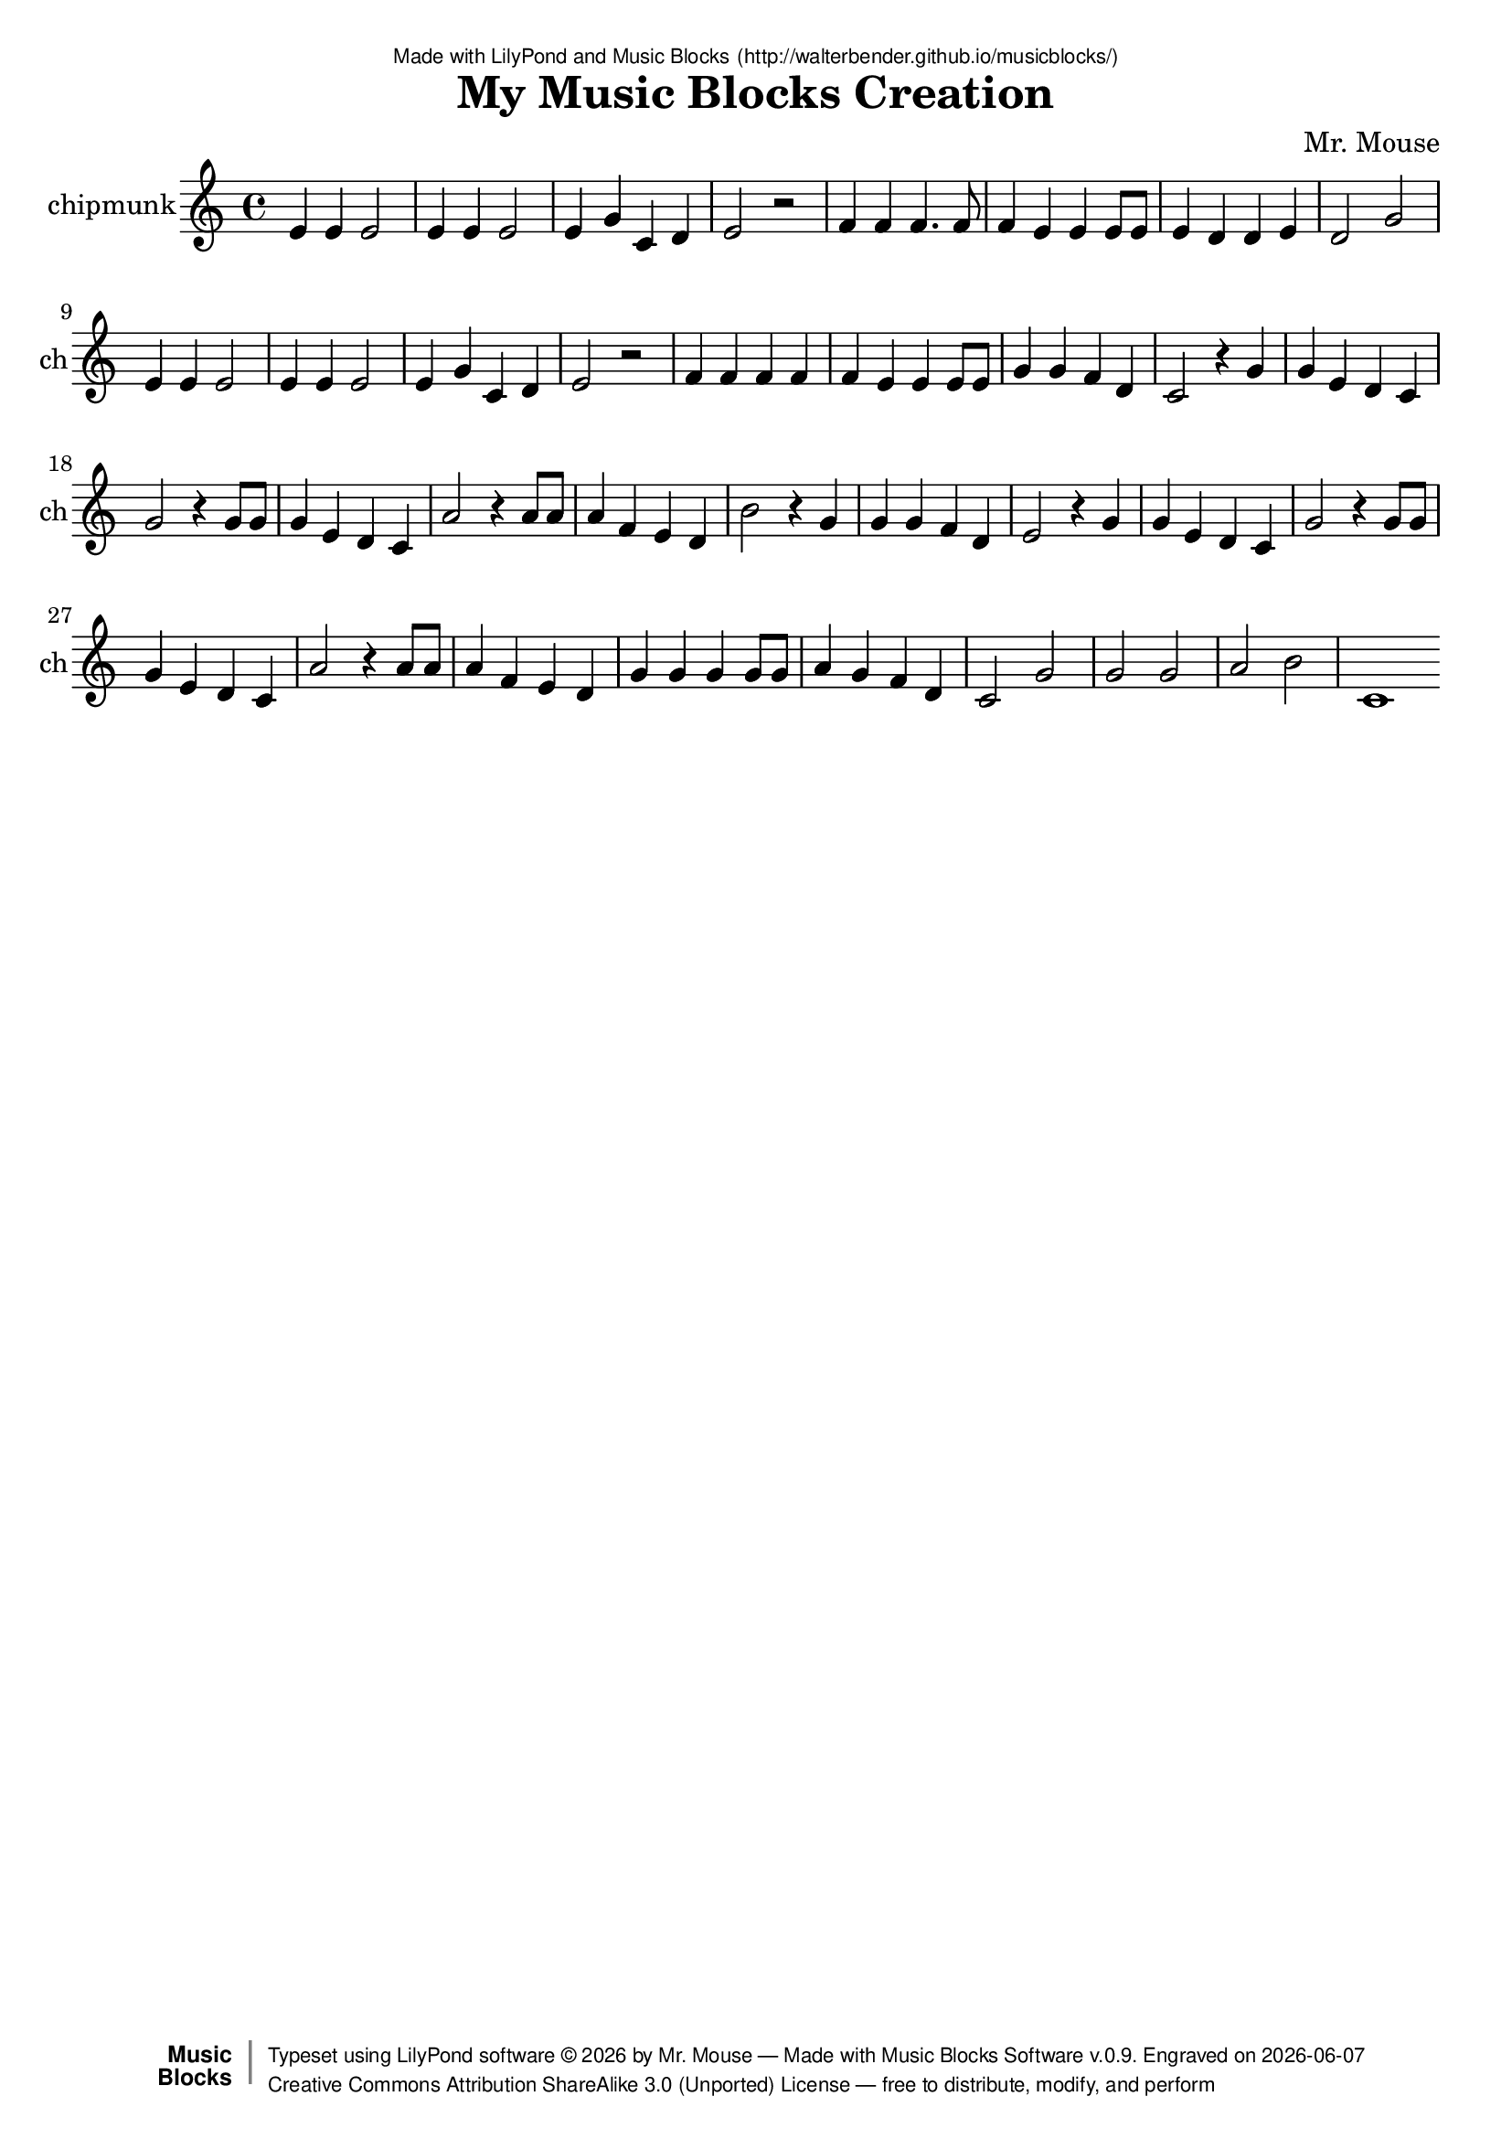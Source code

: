 \version "2.18.2"

% ****************************************************************
% 
% WHAT IS THIS? -- This is a LilyPond file generated from Music
% Blocks software (Read about it at www.musicblocks.net).
% 
% DOWNLOAD LILYPOND -- In order to create notation with this file,
% you will need to download and install LilyPond software onto your
% computer (http://lilypond.org/download.html). Frescobaldi
% software is also handy for editing LilyPond files
% (http://frescobaldi.org/download).
% 
% LILYPOND INSTRUCTIONS -- For instructions on how to further
% manipulate musical notation using LilyPond software, please
% read the Introduction (http://lilypond.org/text-input.html) and
% the Manual
% (http://lilypond.org/doc/v2.18/Documentation/learning/index.html).
% 
% GLOSSARY -- A glossary with helpful examples may be found here
% (http://www.lilypond.org/doc/v2.19/Documentation/music-glossary/).
% 
% MUTOPIA -- You may also benefit from studying scores from the
% Mutopia Project website, which has freely sharable music notation
% generated with LilyPond (http://www.mutopiaproject.org/).
% 
% TUNEFL -- You can explore your Lilypond output in a web browser at
% (https://www.tunefl.com/).
% 
% COMMENTS -- Some of the code below is commented out. You can
% enable it by deleting the % that precedes the text or, in the
% case of a commented section, deleting the %{ and %} that surrounds
% the section.
% 
% ****************************************************************

% Please add your own name, the title of your musical creation,
% and the intended copyright below.
% The copyright is great for sharing (and re-sharing)!
% Read more about it here (http://creativecommons.org/licenses/by-sa/4.0/).
% Of course, you can use any copyright you like -- you made it!
\header {
   dedication = \markup {
      \abs-fontsize #8 \sans "Made with LilyPond and Music Blocks" \with-url #"http://walterbender.github.io/musicblocks/" {
         \abs-fontsize #8 \sans "(http://walterbender.github.io/musicblocks/)"
      }
   }
   title = "My Music Blocks Creation"
%   subtitle = "Subtitle"
%   instrument = "Instrument"
   composer = "Mr. Mouse"
%   arranger = "Arranger"
   copyright = "Mr. Mouse (c) 2015 -- CC-BY-SA"
   tagline = "Made from Music Blocks v.0.9"
   footer = \markup {
      \with-url #"http://walterbender.github.io/musicblocks/" "Made with Music Blocks Software v.0.9." Engraved on \simple #(strftime "%Y-%m-%d" (localtime (current-time)))
   }
   currentYear = \markup {
      \simple #(strftime "%Y" (localtime (current-time)))
   }
   copyTag =  " free to distribute, modify, and perform"
   copyType = \markup {
      \with-url #"http://creativecommons.org/licenses/by-sa/3.0/" "Creative Commons Attribution ShareAlike 3.0 (Unported) License "
   }
   copyright = \markup {
      \override #'(baseline-skip . 0 ) \right-column {
         \sans \bold \with-url #"http://musicblocks.net" {
            \abs-fontsize #9  "Music " \concat {
               \abs-fontsize #12 \with-color #white \char ##x01C0 \abs-fontsize #9 "Blocks "
            }
         }
      }
      \override #'(baseline-skip . 0 ) \center-column {
         \abs-fontsize #11.9 \with-color #grey \bold {
            \char ##x01C0 \char ##x01C0
         }
      }
      \override #'(baseline-skip . 0 ) \column {
         \abs-fontsize #8 \sans \concat {
            " Typeset using " \with-url #"http://www.lilypond.org" "LilyPond software " \char ##x00A9 " " \currentYear " by " \composer " " \char ##x2014 " " \footer
         }
         \concat {
            \concat {
               \abs-fontsize #8 \sans {
                  " " \copyType \char ##x2014 \copyTag
               }
            }
            \abs-fontsize #13 \with-color #white \char ##x01C0
         }
      }
   }
   tagline = ##f
}

% To change the meter make adjustments in the following section.
% You must also delete the % before \meter everywhere it appears below.
meter = {
   \time 3/4
   \key c \minor
   \numericTimeSignature
   \partial 4 
   \tempo "Andante" 4=90
}

% You can change the MIDI instruments below to anything on logo list:
% (http://lilypond.org/doc/v2.18/documentation/notation/midi-instruments)

chipmunk = {
% \meter
e'4 e'4 e'2 e'4 e'4 e'2 e'4 g'4 
c'4 d'4 e'2 r2 
f'4 f'4 f'4. f'8 f'4 e'4 e'4 e'8 
e'8 e'4 d'4 d'4 e'4 d'2 g'2 
e'4 e'4 e'2 e'4 e'4 e'2 e'4 g'4 
c'4 d'4 e'2 r2 
f'4 f'4 f'4 f'4 f'4 e'4 e'4 e'8 
e'8 g'4 g'4 f'4 d'4 c'2 r4 g'4 

g'4 e'4 d'4 c'4 g'2 r4 g'8 g'8 
g'4 e'4 d'4 c'4 a'2 r4 a'8 a'8 
a'4 f'4 e'4 d'4 b'2 r4 g'4 g'4 
g'4 f'4 d'4 e'2 r4 g'4 

g'4 e'4 d'4 c'4 g'2 r4 g'8 g'8 
g'4 e'4 d'4 c'4 a'2 r4 a'8 a'8 
a'4 f'4 e'4 d'4 g'4 g'4 g'4 g'8 
g'8 a'4 g'4 f'4 d'4 c'2 g'2 
g'2 g'2 a'2 b'2 c'1  \bar "%7C."
}

chipmunkVoice = \new Staff \with {
   \clef "treble"
   instrumentName = "chipmunk"
   shortInstrumentName = "ch"
   midiInstrument = "acoustic grand"

   \remove "Note_heads_engraver"
   \consists "Completion_heads_engraver"
   \remove "Rest_engraver"
   \consists "Completion_rest_engraver"
} { \clef "treble" \chipmunk }


\score {
   <<
      \chipmunkVoice


% GUITAR TAB SECTION
% Delete the %{ and %} below to include guitar tablature output.
%{
      \new TabStaff = "guitar tab" 
      <<
         \clef moderntab
         \context TabVoice = "chipmunk" \chipmunk
      >>
%}

   >>
   \layout {}

% MIDI SECTION
% Delete the %{ and %} below to include MIDI output.
%{
\midi {
   \tempo 4=90
}
%}

}

% MUSIC BLOCKS CODE
% Below is the code for the Music Blocks project that generated logo Lilypond file.
%{

[[0,["action",{"collapsed":true}],111,77,[null,1,22,null]],
[1,["text",{"value":"m1"}],205.5,86,[0]],
[2,["newnote",{}],151.5,180.5,[11,3,6,10]],
[3,["divide",{}],249,180.5,[2,4,5]],
[4,["number",{"value":1}],334.5,180.5,[3]],
[5,["number",{"value":4}],334.5,212,[3]],
[6,["vspace",{}],165,212,[2,7]],
[7,["pitch",{}],165,243.5,[6,8,9,null]],
[8,["solfege",{"value":"mi"}],238.5,243.5,[7]],
[9,["number",{"value":4}],238.5,275,[7]],
[10,["hidden",{}],151.5,338,[2,null]],
[11,["repeat",{}],138,149,[22,12,2,13]],
[12,["number",{"value":2}],210,149,[11]],
[13,["newnote",{}],138,369.5,[11,14,17,21]],
[14,["divide",{}],235.5,369.5,[13,15,16]],
[15,["number",{"value":1}],321,369.5,[14]],
[16,["number",{"value":2}],321,401,[14]],
[17,["vspace",{}],151.5,401,[13,18]],
[18,["pitch",{}],151.5,432.5,[17,19,20,null]],
[19,["solfege",{"value":"mi"}],225,432.5,[18]],
[20,["number",{"value":4}],225,464,[18]],
[21,["hidden",{}],138,527,[13,null]],
[22,["repeat",{}],124.5,117.5,[0,23,11,24]],
[23,["number",{"value":2}],196.5,117.5,[22]],
[24,["newnote",{}],124.5,558.5,[22,25,28,32]],
[25,["divide",{}],222,558.5,[24,26,27]],
[26,["number",{"value":1}],307.5,558.5,[25]],
[27,["number",{"value":4}],307.5,590,[25]],
[28,["vspace",{}],138,590,[24,29]],
[29,["pitch",{}],138,621.5,[28,30,31,null]],
[30,["solfege",{"value":"mi"}],211.5,621.5,[29]],
[31,["number",{"value":4}],211.5,653,[29]],
[32,["hidden",{}],124.5,716,[24,33]],
[33,["newnote",{}],124.5,716,[32,34,37,41]],
[34,["divide",{}],222,716,[33,35,36]],
[35,["number",{"value":1}],307.5,716,[34]],
[36,["number",{"value":4}],307.5,747.5,[34]],
[37,["vspace",{}],138,747.5,[33,38]],
[38,["pitch",{}],138,779,[37,39,40,null]],
[39,["solfege",{"value":"sol"}],211.5,779,[38]],
[40,["number",{"value":4}],211.5,810.5,[38]],
[41,["hidden",{}],124.5,873.5,[33,42]],
[42,["newnote",{}],124.5,873.5,[41,43,46,50]],
[43,["divide",{}],222,873.5,[42,44,45]],
[44,["number",{"value":1}],307.5,873.5,[43]],
[45,["number",{"value":4}],307.5,905,[43]],
[46,["vspace",{}],138,905,[42,47]],
[47,["pitch",{}],138,936.5,[46,48,49,null]],
[48,["solfege",{"value":"do"}],211.5,936.5,[47]],
[49,["number",{"value":4}],211.5,968,[47]],
[50,["hidden",{}],124.5,1031,[42,51]],
[51,["newnote",{}],124.5,1031,[50,52,55,59]],
[52,["divide",{}],222,1031,[51,53,54]],
[53,["number",{"value":1}],307.5,1031,[52]],
[54,["number",{"value":4}],307.5,1062.5,[52]],
[55,["vspace",{}],138,1062.5,[51,56]],
[56,["pitch",{}],138,1094,[55,57,58,null]],
[57,["solfege",{"value":"re"}],211.5,1094,[56]],
[58,["number",{"value":4}],211.5,1125.5,[56]],
[59,["hidden",{}],124.5,1188.5,[51,60]],
[60,["newnote",{}],124.5,1188.5,[59,61,64,68]],
[61,["divide",{}],222,1188.5,[60,62,63]],
[62,["number",{"value":1}],307.5,1188.5,[61]],
[63,["number",{"value":2}],307.5,1220,[61]],
[64,["vspace",{}],138,1220,[60,65]],
[65,["pitch",{}],138,1251.5,[64,66,67,null]],
[66,["solfege",{"value":"mi"}],211.5,1251.5,[65]],
[67,["number",{"value":4}],211.5,1283,[65]],
[68,["hidden",{}],124.5,1346,[60,69]],
[69,["newnote",{}],124.5,1346,[68,70,73,75]],
[70,["divide",{}],222,1346,[69,71,72]],
[71,["number",{"value":1}],307.5,1346,[70]],
[72,["number",{"value":2}],307.5,1377.5,[70]],
[73,["vspace",{}],138,1377.5,[69,74]],
[74,["rest2",{}],138,1409,[73,null]],
[75,["hidden",{}],124.5,1472,[69,null]],
[76,["newnote",{}],138,214,[85,77,80,84]],
[77,["divide",{}],235.5,214,[76,78,79]],
[78,["number",{"value":1}],321,214,[77]],
[79,["number",{"value":4}],321,245.5,[77]],
[80,["vspace",{}],151.5,245.5,[76,81]],
[81,["pitch",{}],151.5,277,[80,82,83,null]],
[82,["solfege",{"value":"fa"}],225,277,[81]],
[83,["number",{"value":4}],225,308.5,[81]],
[84,["hidden",{}],138,371.5,[76,null]],
[85,["repeat",{}],124.5,182.5,[183,86,76,87]],
[86,["number",{"value":2}],196.5,182.5,[85]],
[87,["newnote",{}],124.5,403,[85,88,91,95]],
[88,["divide",{}],222,403,[87,89,90]],
[89,["number",{"value":3}],307.5,403,[88]],
[90,["number",{"value":8}],307.5,434.5,[88]],
[91,["vspace",{}],138,434.5,[87,92]],
[92,["pitch",{}],138,466,[91,93,94,null]],
[93,["solfege",{"value":"fa"}],211.5,466,[92]],
[94,["number",{"value":4}],211.5,497.5,[92]],
[95,["hidden",{}],124.5,560.5,[87,96]],
[96,["newnote",{}],124.5,560.5,[95,97,100,104]],
[97,["divide",{}],222,560.5,[96,98,99]],
[98,["number",{"value":1}],307.5,560.5,[97]],
[99,["number",{"value":8}],307.5,592,[97]],
[100,["vspace",{}],138,592,[96,101]],
[101,["pitch",{}],138,623.5,[100,102,103,null]],
[102,["solfege",{"value":"fa"}],211.5,623.5,[101]],
[103,["number",{"value":4}],211.5,655,[101]],
[104,["hidden",{}],124.5,718,[96,105]],
[105,["newnote",{}],124.5,718,[104,106,109,113]],
[106,["divide",{}],222,718,[105,107,108]],
[107,["number",{"value":1}],307.5,718,[106]],
[108,["number",{"value":4}],307.5,749.5,[106]],
[109,["vspace",{}],138,749.5,[105,110]],
[110,["pitch",{}],138,781,[109,111,112,null]],
[111,["solfege",{"value":"fa"}],211.5,781,[110]],
[112,["number",{"value":4}],211.5,812.5,[110]],
[113,["hidden",{}],124.5,875.5,[105,123]],
[114,["newnote",{}],138,907,[123,115,118,122]],
[115,["divide",{}],235.5,907,[114,116,117]],
[116,["number",{"value":1}],321,907,[115]],
[117,["number",{"value":4}],321,938.5,[115]],
[118,["vspace",{}],151.5,938.5,[114,119]],
[119,["pitch",{}],151.5,970,[118,120,121,null]],
[120,["solfege",{"value":"mi"}],225,970,[119]],
[121,["number",{"value":4}],225,1001.5,[119]],
[122,["hidden",{}],138,1064.5,[114,null]],
[123,["repeat",{}],124.5,875.5,[113,124,114,125]],
[124,["number",{"value":2}],196.5,875.5,[123]],
[125,["repeat",{}],124.5,1096,[123,126,127,136]],
[126,["number",{"value":2}],196.5,1096,[125]],
[127,["newnote",{}],138,1127.5,[125,128,131,135]],
[128,["divide",{}],235.5,1127.5,[127,129,130]],
[129,["number",{"value":1}],321,1127.5,[128]],
[130,["number",{"value":8}],321,1159,[128]],
[131,["vspace",{}],151.5,1159,[127,132]],
[132,["pitch",{}],151.5,1190.5,[131,133,134,null]],
[133,["solfege",{"value":"mi"}],225,1190.5,[132]],
[134,["number",{"value":4}],225,1222,[132]],
[135,["hidden",{}],138,1285,[127,null]],
[136,["newnote",{}],124.5,1316.5,[125,137,140,144]],
[137,["divide",{}],222,1316.5,[136,138,139]],
[138,["number",{"value":1}],307.5,1316.5,[137]],
[139,["number",{"value":4}],307.5,1348,[137]],
[140,["vspace",{}],138,1348,[136,141]],
[141,["pitch",{}],138,1379.5,[140,142,143,null]],
[142,["solfege",{"value":"mi"}],211.5,1379.5,[141]],
[143,["number",{"value":4}],211.5,1411,[141]],
[144,["hidden",{}],124.5,1474,[136,163]],
[145,["newnote",{}],138,1505.5,[163,146,149,153]],
[146,["divide",{}],235.5,1505.5,[145,147,148]],
[147,["number",{"value":1}],321,1505.5,[146]],
[148,["number",{"value":4}],321,1537,[146]],
[149,["vspace",{}],151.5,1537,[145,150]],
[150,["pitch",{}],151.5,1568.5,[149,151,152,null]],
[151,["solfege",{"value":"re"}],225,1568.5,[150]],
[152,["number",{"value":4}],225,1600,[150]],
[153,["hidden",{}],138,1663,[145,null]],
[154,["newnote",{}],124.5,1694.5,[163,155,158,162]],
[155,["divide",{}],222,1694.5,[154,156,157]],
[156,["number",{"value":1}],307.5,1694.5,[155]],
[157,["number",{"value":4}],307.5,1726,[155]],
[158,["vspace",{}],138,1726,[154,159]],
[159,["pitch",{}],138,1757.5,[158,160,161,null]],
[160,["solfege",{"value":"mi"}],211.5,1757.5,[159]],
[161,["number",{"value":4}],211.5,1789,[159]],
[162,["hidden",{}],124.5,1852,[154,165]],
[163,["repeat",{}],124.5,1474,[144,164,145,154]],
[164,["number",{"value":2}],196.5,1474,[163]],
[165,["newnote",{}],124.5,1852,[162,166,169,173]],
[166,["divide",{}],222,1852,[165,167,168]],
[167,["number",{"value":1}],307.5,1852,[166]],
[168,["number",{"value":2}],307.5,1883.5,[166]],
[169,["vspace",{}],138,1883.5,[165,170]],
[170,["pitch",{}],138,1915,[169,171,172,null]],
[171,["solfege",{"value":"re"}],211.5,1915,[170]],
[172,["number",{"value":4}],211.5,1946.5,[170]],
[173,["hidden",{}],124.5,2009.5,[165,174]],
[174,["newnote",{}],124.5,2009.5,[173,175,178,182]],
[175,["divide",{}],222,2009.5,[174,176,177]],
[176,["number",{"value":1}],307.5,2009.5,[175]],
[177,["number",{"value":2}],307.5,2041,[175]],
[178,["vspace",{}],138,2041,[174,179]],
[179,["pitch",{}],138,2072.5,[178,180,181,null]],
[180,["solfege",{"value":"sol"}],211.5,2072.5,[179]],
[181,["number",{"value":4}],211.5,2104,[179]],
[182,["hidden",{}],124.5,2167,[174,null]],
[183,["action",{"collapsed":true}],111,142,[null,184,85,null]],
[184,["text",{"value":"m2"}],205.5,151,[183]],
[185,["start",{"collapsed":false,"xcor":0,"ycor":0,"heading":0,"color":30,"shade":50,"pensize":5,"grey":100}],931,79,[null,186,null]],
[186,["nameddo",{"value":"m1"}],944.5,119.5,[185,187]],
[187,["nameddo",{"value":"m2"}],944.5,151,[186,188]],
[188,["nameddo",{"value":"m1"}],944.5,182.5,[187,287]],
[189,["action",{"collapsed":true}],113,209,[null,190,191,null]],
[190,["text",{"value":"m4"}],207.5,218,[189]],
[191,["repeat",{}],126.5,249.5,[189,192,193,202]],
[192,["number",{"value":4}],198.5,249.5,[191]],
[193,["newnote",{}],140,281,[191,194,197,201]],
[194,["divide",{}],237.5,281,[193,195,196]],
[195,["number",{"value":1}],323,281,[194]],
[196,["number",{"value":4}],323,312.5,[194]],
[197,["vspace",{}],153.5,312.5,[193,198]],
[198,["pitch",{}],153.5,344,[197,199,200,null]],
[199,["solfege",{"value":"fa"}],227,344,[198]],
[200,["number",{"value":4}],227,375.5,[198]],
[201,["hidden",{}],140,438.5,[193,null]],
[202,["newnote",{}],126.5,470,[191,203,206,210]],
[203,["divide",{}],224,470,[202,204,205]],
[204,["number",{"value":1}],309.5,470,[203]],
[205,["number",{"value":4}],309.5,501.5,[203]],
[206,["vspace",{}],140,501.5,[202,207]],
[207,["pitch",{}],140,533,[206,208,209,null]],
[208,["solfege",{"value":"fa"}],213.5,533,[207]],
[209,["number",{"value":4}],213.5,564.5,[207]],
[210,["hidden",{}],126.5,627.5,[202,211]],
[211,["repeat",{}],126.5,627.5,[210,212,213,222]],
[212,["number",{"value":2}],198.5,627.5,[211]],
[213,["newnote",{}],140,659,[211,214,217,221]],
[214,["divide",{}],237.5,659,[213,215,216]],
[215,["number",{"value":1}],323,659,[214]],
[216,["number",{"value":4}],323,690.5,[214]],
[217,["vspace",{}],153.5,690.5,[213,218]],
[218,["pitch",{}],153.5,722,[217,219,220,null]],
[219,["solfege",{"value":"mi"}],227,722,[218]],
[220,["number",{"value":4}],227,753.5,[218]],
[221,["hidden",{}],140,816.5,[213,null]],
[222,["repeat",{}],126.5,848,[211,223,224,233]],
[223,["number",{"value":2}],198.5,848,[222]],
[224,["newnote",{}],140,879.5,[222,225,228,232]],
[225,["divide",{}],237.5,879.5,[224,226,227]],
[226,["number",{"value":1}],323,879.5,[225]],
[227,["number",{"value":8}],323,911,[225]],
[228,["vspace",{}],153.5,911,[224,229]],
[229,["pitch",{}],153.5,942.5,[228,230,231,null]],
[230,["solfege",{"value":"mi"}],227,942.5,[229]],
[231,["number",{"value":4}],227,974,[229]],
[232,["hidden",{}],140,1037,[224,null]],
[233,["repeat",{}],126.5,1068.5,[222,234,235,244]],
[234,["number",{"value":2}],198.5,1068.5,[233]],
[235,["newnote",{}],140,1100,[233,236,239,243]],
[236,["divide",{}],237.5,1100,[235,237,238]],
[237,["number",{"value":1}],323,1100,[236]],
[238,["number",{"value":4}],323,1131.5,[236]],
[239,["vspace",{}],153.5,1131.5,[235,240]],
[240,["pitch",{}],153.5,1163,[239,241,242,null]],
[241,["solfege",{"value":"sol"}],227,1163,[240]],
[242,["number",{"value":4}],227,1194.5,[240]],
[243,["hidden",{}],140,1257.5,[235,null]],
[244,["newnote",{}],126.5,1289,[233,245,248,252]],
[245,["divide",{}],224,1289,[244,246,247]],
[246,["number",{"value":1}],309.5,1289,[245]],
[247,["number",{"value":4}],309.5,1320.5,[245]],
[248,["vspace",{}],140,1320.5,[244,249]],
[249,["pitch",{}],140,1352,[248,250,251,null]],
[250,["solfege",{"value":"fa"}],213.5,1352,[249]],
[251,["number",{"value":4}],213.5,1383.5,[249]],
[252,["hidden",{}],126.5,1446.5,[244,253]],
[253,["newnote",{}],126.5,1446.5,[252,254,257,261]],
[254,["divide",{}],224,1446.5,[253,255,256]],
[255,["number",{"value":1}],309.5,1446.5,[254]],
[256,["number",{"value":4}],309.5,1478,[254]],
[257,["vspace",{}],140,1478,[253,258]],
[258,["pitch",{}],140,1509.5,[257,259,260,null]],
[259,["solfege",{"value":"re"}],213.5,1509.5,[258]],
[260,["number",{"value":4}],213.5,1541,[258]],
[261,["hidden",{}],126.5,1604,[253,262]],
[262,["newnote",{}],126.5,1604,[261,263,266,270]],
[263,["divide",{}],224,1604,[262,264,265]],
[264,["number",{"value":1}],309.5,1604,[263]],
[265,["number",{"value":2}],309.5,1635.5,[263]],
[266,["vspace",{}],140,1635.5,[262,267]],
[267,["pitch",{}],140,1667,[266,268,269,null]],
[268,["solfege",{"value":"do"}],213.5,1667,[267]],
[269,["number",{"value":4}],213.5,1698.5,[267]],
[270,["hidden",{}],126.5,1761.5,[262,271]],
[271,["newnote",{}],126.5,1761.5,[270,272,275,277]],
[272,["divide",{}],224,1761.5,[271,273,274]],
[273,["number",{"value":1}],309.5,1761.5,[272]],
[274,["number",{"value":4}],309.5,1793,[272]],
[275,["vspace",{}],140,1793,[271,276]],
[276,["rest2",{}],140,1824.5,[275,null]],
[277,["hidden",{}],126.5,1887.5,[271,278]],
[278,["newnote",{}],126.5,1887.5,[277,279,282,286]],
[279,["divide",{}],224,1887.5,[278,280,281]],
[280,["number",{"value":1}],309.5,1887.5,[279]],
[281,["number",{"value":4}],309.5,1919,[279]],
[282,["vspace",{}],140,1919,[278,283]],
[283,["pitch",{}],140,1950.5,[282,284,285,null]],
[284,["solfege",{"value":"sol"}],213.5,1950.5,[283]],
[285,["number",{"value":4}],213.5,1982,[283]],
[286,["hidden",{}],126.5,2045,[278,null]],
[287,["nameddo",{"value":"m4"}],944.5,214,[188,384]],
[288,["action",{"collapsed":true}],112,340,[null,289,328,null]],
[289,["text",{"value":"m5"}],206.5,349,[288]],
[290,["newnote",{}],125.5,312.5,[326,291,294,298]],
[291,["divide",{}],223,312.5,[290,292,293]],
[292,["number",{"value":1}],308.5,312.5,[291]],
[293,["number",{"value":4}],308.5,344,[291]],
[294,["vspace",{}],139,344,[290,295]],
[295,["pitch",{}],139,375.5,[294,296,297,null]],
[296,["solfege",{"value":"sol"}],212.5,375.5,[295]],
[297,["number",{"value":4}],212.5,407,[295]],
[298,["hidden",{}],125.5,470,[290,299]],
[299,["newnote",{}],125.5,470,[298,300,303,307]],
[300,["divide",{}],223,470,[299,301,302]],
[301,["number",{"value":1}],308.5,470,[300]],
[302,["number",{"value":4}],308.5,501.5,[300]],
[303,["vspace",{}],139,501.5,[299,304]],
[304,["pitch",{}],139,533,[303,305,306,null]],
[305,["solfege",{"value":"mi"}],212.5,533,[304]],
[306,["number",{"value":4}],212.5,564.5,[304]],
[307,["hidden",{}],125.5,627.5,[299,308]],
[308,["newnote",{}],125.5,627.5,[307,309,312,316]],
[309,["divide",{}],223,627.5,[308,310,311]],
[310,["number",{"value":1}],308.5,627.5,[309]],
[311,["number",{"value":4}],308.5,659,[309]],
[312,["vspace",{}],139,659,[308,313]],
[313,["pitch",{}],139,690.5,[312,314,315,null]],
[314,["solfege",{"value":"re"}],212.5,690.5,[313]],
[315,["number",{"value":4}],212.5,722,[313]],
[316,["hidden",{}],125.5,785,[308,317]],
[317,["newnote",{}],125.5,785,[316,318,321,325]],
[318,["divide",{}],223,785,[317,319,320]],
[319,["number",{"value":1}],308.5,785,[318]],
[320,["number",{"value":4}],308.5,816.5,[318]],
[321,["vspace",{}],139,816.5,[317,322]],
[322,["pitch",{}],139,848,[321,323,324,null]],
[323,["solfege",{"value":"do"}],212.5,848,[322]],
[324,["number",{"value":4}],212.5,879.5,[322]],
[325,["hidden",{}],125.5,942.5,[317,null]],
[326,["action",{"collapsed":true}],112,272,[null,327,290,null]],
[327,["text",{"value":"action"}],206.5,281,[326]],
[328,["nameddo",{"value":"action"}],125.5,380.5,[288,329]],
[329,["newnote",{}],125.5,412,[328,330,333,337]],
[330,["divide",{}],223,412,[329,331,332]],
[331,["number",{"value":1}],308.5,412,[330]],
[332,["number",{"value":2}],308.5,443.5,[330]],
[333,["vspace",{}],139,443.5,[329,334]],
[334,["pitch",{}],139,475,[333,335,336,null]],
[335,["solfege",{"value":"sol"}],212.5,475,[334]],
[336,["number",{"value":4}],212.5,506.5,[334]],
[337,["hidden",{}],125.5,569.5,[329,338]],
[338,["newnote",{}],125.5,569.5,[337,339,342,344]],
[339,["divide",{}],223,569.5,[338,340,341]],
[340,["number",{"value":1}],308.5,569.5,[339]],
[341,["number",{"value":4}],308.5,601,[339]],
[342,["vspace",{}],139,601,[338,343]],
[343,["rest2",{}],139,632.5,[342,null]],
[344,["hidden",{}],125.5,695.5,[338,345]],
[345,["repeat",{}],125.5,695.5,[344,346,347,356]],
[346,["number",{"value":2}],197.5,695.5,[345]],
[347,["newnote",{}],139,727,[345,348,351,355]],
[348,["divide",{}],236.5,727,[347,349,350]],
[349,["number",{"value":1}],322,727,[348]],
[350,["number",{"value":8}],322,758.5,[348]],
[351,["vspace",{}],152.5,758.5,[347,352]],
[352,["pitch",{}],152.5,790,[351,353,354,null]],
[353,["solfege",{"value":"sol"}],226,790,[352]],
[354,["number",{"value":4}],226,821.5,[352]],
[355,["hidden",{}],139,884.5,[347,null]],
[356,["nameddo",{"value":"action"}],125.5,916,[345,357]],
[357,["newnote",{}],125.5,947.5,[356,358,361,365]],
[358,["divide",{}],223,947.5,[357,359,360]],
[359,["number",{"value":1}],308.5,947.5,[358]],
[360,["number",{"value":2}],308.5,979,[358]],
[361,["vspace",{}],139,979,[357,362]],
[362,["pitch",{}],139,1010.5,[361,363,364,null]],
[363,["solfege",{"value":"la"}],212.5,1010.5,[362]],
[364,["number",{"value":4}],212.5,1042,[362]],
[365,["hidden",{}],125.5,1105,[357,366]],
[366,["newnote",{}],125.5,1105,[365,367,370,372]],
[367,["divide",{}],223,1105,[366,368,369]],
[368,["number",{"value":1}],308.5,1105,[367]],
[369,["number",{"value":4}],308.5,1136.5,[367]],
[370,["vspace",{}],139,1136.5,[366,371]],
[371,["rest2",{}],139,1168,[370,null]],
[372,["hidden",{}],125.5,1231,[366,382]],
[373,["newnote",{}],139,1262.5,[382,374,377,381]],
[374,["divide",{}],236.5,1262.5,[373,375,376]],
[375,["number",{"value":1}],322,1262.5,[374]],
[376,["number",{"value":8}],322,1294,[374]],
[377,["vspace",{}],152.5,1294,[373,378]],
[378,["pitch",{}],152.5,1325.5,[377,379,380,null]],
[379,["solfege",{"value":"la"}],226,1325.5,[378]],
[380,["number",{"value":4}],226,1357,[378]],
[381,["hidden",{}],139,1420,[373,null]],
[382,["repeat",{}],125.5,1231,[372,383,373,null]],
[383,["number",{"value":2}],197.5,1231,[382]],
[384,["nameddo",{"value":"m5"}],944.5,245.5,[287,502]],
[385,["newnote",{}],124.5,444.5,[500,386,389,393]],
[386,["divide",{}],222,444.5,[385,387,388]],
[387,["number",{"value":1}],307.5,444.5,[386]],
[388,["number",{"value":4}],307.5,476,[386]],
[389,["vspace",{}],138,476,[385,390]],
[390,["pitch",{}],138,507.5,[389,391,392,null]],
[391,["solfege",{"value":"la"}],211.5,507.5,[390]],
[392,["number",{"value":4}],211.5,539,[390]],
[393,["hidden",{}],124.5,602,[385,394]],
[394,["newnote",{}],124.5,602,[393,395,398,402]],
[395,["divide",{}],222,602,[394,396,397]],
[396,["number",{"value":1}],307.5,602,[395]],
[397,["number",{"value":4}],307.5,633.5,[395]],
[398,["vspace",{}],138,633.5,[394,399]],
[399,["pitch",{}],138,665,[398,400,401,null]],
[400,["solfege",{"value":"fa"}],211.5,665,[399]],
[401,["number",{"value":4}],211.5,696.5,[399]],
[402,["hidden",{}],124.5,759.5,[394,403]],
[403,["newnote",{}],124.5,759.5,[402,404,407,411]],
[404,["divide",{}],222,759.5,[403,405,406]],
[405,["number",{"value":1}],307.5,759.5,[404]],
[406,["number",{"value":4}],307.5,791,[404]],
[407,["vspace",{}],138,791,[403,408]],
[408,["pitch",{}],138,822.5,[407,409,410,null]],
[409,["solfege",{"value":"mi"}],211.5,822.5,[408]],
[410,["number",{"value":4}],211.5,854,[408]],
[411,["hidden",{}],124.5,917,[403,412]],
[412,["newnote",{}],124.5,917,[411,413,416,420]],
[413,["divide",{}],222,917,[412,414,415]],
[414,["number",{"value":1}],307.5,917,[413]],
[415,["number",{"value":4}],307.5,948.5,[413]],
[416,["vspace",{}],138,948.5,[412,417]],
[417,["pitch",{}],138,980,[416,418,419,null]],
[418,["solfege",{"value":"re"}],211.5,980,[417]],
[419,["number",{"value":4}],211.5,1011.5,[417]],
[420,["hidden",{}],124.5,1074.5,[412,421]],
[421,["newnote",{}],124.5,1074.5,[420,422,425,429]],
[422,["divide",{}],222,1074.5,[421,423,424]],
[423,["number",{"value":1}],307.5,1074.5,[422]],
[424,["number",{"value":2}],307.5,1106,[422]],
[425,["vspace",{}],138,1106,[421,426]],
[426,["pitch",{}],138,1137.5,[425,427,428,null]],
[427,["solfege",{"value":"ti"}],211.5,1137.5,[426]],
[428,["number",{"value":4}],211.5,1169,[426]],
[429,["hidden",{}],124.5,1232,[421,430]],
[430,["newnote",{}],124.5,1232,[429,431,434,436]],
[431,["divide",{}],222,1232,[430,432,433]],
[432,["number",{"value":1}],307.5,1232,[431]],
[433,["number",{"value":4}],307.5,1263.5,[431]],
[434,["vspace",{}],138,1263.5,[430,435]],
[435,["rest2",{}],138,1295,[434,null]],
[436,["hidden",{}],124.5,1358,[430,437]],
[437,["newnote",{}],124.5,1358,[436,438,441,445]],
[438,["divide",{}],222,1358,[437,439,440]],
[439,["number",{"value":1}],307.5,1358,[438]],
[440,["number",{"value":4}],307.5,1389.5,[438]],
[441,["vspace",{}],138,1389.5,[437,442]],
[442,["pitch",{}],138,1421,[441,443,444,null]],
[443,["solfege",{"value":"sol"}],211.5,1421,[442]],
[444,["number",{"value":4}],211.5,1452.5,[442]],
[445,["hidden",{}],124.5,1515.5,[437,446]],
[446,["repeat",{}],124.5,1515.5,[445,447,448,457]],
[447,["number",{"value":2}],196.5,1515.5,[446]],
[448,["newnote",{}],138,1547,[446,449,452,456]],
[449,["divide",{}],235.5,1547,[448,450,451]],
[450,["number",{"value":1}],321,1547,[449]],
[451,["number",{"value":4}],321,1578.5,[449]],
[452,["vspace",{}],151.5,1578.5,[448,453]],
[453,["pitch",{}],151.5,1610,[452,454,455,null]],
[454,["solfege",{"value":"sol"}],225,1610,[453]],
[455,["number",{"value":4}],225,1641.5,[453]],
[456,["hidden",{}],138,1704.5,[448,null]],
[457,["newnote",{}],124.5,1736,[446,458,461,465]],
[458,["divide",{}],222,1736,[457,459,460]],
[459,["number",{"value":1}],307.5,1736,[458]],
[460,["number",{"value":4}],307.5,1767.5,[458]],
[461,["vspace",{}],138,1767.5,[457,462]],
[462,["pitch",{}],138,1799,[461,463,464,null]],
[463,["solfege",{"value":"fa"}],211.5,1799,[462]],
[464,["number",{"value":4}],211.5,1830.5,[462]],
[465,["hidden",{}],124.5,1893.5,[457,466]],
[466,["newnote",{}],124.5,1893.5,[465,467,470,474]],
[467,["divide",{}],222,1893.5,[466,468,469]],
[468,["number",{"value":1}],307.5,1893.5,[467]],
[469,["number",{"value":4}],307.5,1925,[467]],
[470,["vspace",{}],138,1925,[466,471]],
[471,["pitch",{}],138,1956.5,[470,472,473,null]],
[472,["solfege",{"value":"re"}],211.5,1956.5,[471]],
[473,["number",{"value":4}],211.5,1988,[471]],
[474,["hidden",{}],124.5,2051,[466,475]],
[475,["newnote",{}],124.5,2051,[474,476,479,483]],
[476,["divide",{}],222,2051,[475,477,478]],
[477,["number",{"value":1}],307.5,2051,[476]],
[478,["number",{"value":2}],307.5,2082.5,[476]],
[479,["vspace",{}],138,2082.5,[475,480]],
[480,["pitch",{}],138,2114,[479,481,482,null]],
[481,["solfege",{"value":"mi"}],211.5,2114,[480]],
[482,["number",{"value":4}],211.5,2145.5,[480]],
[483,["hidden",{}],124.5,2208.5,[475,484]],
[484,["newnote",{}],124.5,2208.5,[483,485,488,490]],
[485,["divide",{}],222,2208.5,[484,486,487]],
[486,["number",{"value":1}],307.5,2208.5,[485]],
[487,["number",{"value":4}],307.5,2240,[485]],
[488,["vspace",{}],138,2240,[484,489]],
[489,["rest2",{}],138,2271.5,[488,null]],
[490,["hidden",{}],124.5,2334.5,[484,491]],
[491,["newnote",{}],124.5,2334.5,[490,492,495,499]],
[492,["divide",{}],222,2334.5,[491,493,494]],
[493,["number",{"value":1}],307.5,2334.5,[492]],
[494,["number",{"value":4}],307.5,2366,[492]],
[495,["vspace",{}],138,2366,[491,496]],
[496,["pitch",{}],138,2397.5,[495,497,498,null]],
[497,["solfege",{"value":"sol"}],211.5,2397.5,[496]],
[498,["number",{"value":4}],211.5,2429,[496]],
[499,["hidden",{}],124.5,2492,[491,null]],
[500,["action",{"collapsed":true}],111,404,[null,501,385,null]],
[501,["text",{"value":"m6"}],205.5,413,[500]],
[502,["nameddo",{"value":"m6"}],944.5,277,[384,561]],
[503,["newnote",{}],125.5,547,[530,504,507,511]],
[504,["divide",{}],223,547,[503,505,506]],
[505,["number",{"value":1}],308.5,547,[504]],
[506,["number",{"value":2}],308.5,578.5,[504]],
[507,["vspace",{}],139,578.5,[503,508]],
[508,["pitch",{}],139,610,[507,509,510,null]],
[509,["solfege",{"value":"sol"}],212.5,610,[508]],
[510,["number",{"value":4}],212.5,641.5,[508]],
[511,["hidden",{}],125.5,704.5,[503,512]],
[512,["newnote",{}],125.5,704.5,[511,513,516,518]],
[513,["divide",{}],223,704.5,[512,514,515]],
[514,["number",{"value":1}],308.5,704.5,[513]],
[515,["number",{"value":4}],308.5,736,[513]],
[516,["vspace",{}],139,736,[512,517]],
[517,["rest2",{}],139,767.5,[516,null]],
[518,["hidden",{}],125.5,830.5,[512,519]],
[519,["repeat",{}],125.5,830.5,[518,520,521,531]],
[520,["number",{"value":2}],197.5,830.5,[519]],
[521,["newnote",{}],139,862,[519,522,525,529]],
[522,["divide",{}],236.5,862,[521,523,524]],
[523,["number",{"value":1}],322,862,[522]],
[524,["number",{"value":8}],322,893.5,[522]],
[525,["vspace",{}],152.5,893.5,[521,526]],
[526,["pitch",{}],152.5,925,[525,527,528,null]],
[527,["solfege",{"value":"sol"}],226,925,[526]],
[528,["number",{"value":4}],226,956.5,[526]],
[529,["hidden",{}],139,1019.5,[521,null]],
[530,["nameddo",{"value":"action"}],125.5,515.5,[559,503]],
[531,["nameddo",{"value":"action"}],125.5,1051,[519,532]],
[532,["newnote",{}],125.5,1082.5,[531,533,536,540]],
[533,["divide",{}],223,1082.5,[532,534,535]],
[534,["number",{"value":1}],308.5,1082.5,[533]],
[535,["number",{"value":2}],308.5,1114,[533]],
[536,["vspace",{}],139,1114,[532,537]],
[537,["pitch",{}],139,1145.5,[536,538,539,null]],
[538,["solfege",{"value":"la"}],212.5,1145.5,[537]],
[539,["number",{"value":4}],212.5,1177,[537]],
[540,["hidden",{}],125.5,1240,[532,541]],
[541,["newnote",{}],125.5,1240,[540,542,545,547]],
[542,["divide",{}],223,1240,[541,543,544]],
[543,["number",{"value":1}],308.5,1240,[542]],
[544,["number",{"value":4}],308.5,1271.5,[542]],
[545,["vspace",{}],139,1271.5,[541,546]],
[546,["rest2",{}],139,1303,[545,null]],
[547,["hidden",{}],125.5,1366,[541,548]],
[548,["repeat",{}],125.5,1366,[547,549,550,null]],
[549,["number",{"value":2}],197.5,1366,[548]],
[550,["newnote",{}],139,1397.5,[548,551,554,558]],
[551,["divide",{}],236.5,1397.5,[550,552,553]],
[552,["number",{"value":1}],322,1397.5,[551]],
[553,["number",{"value":8}],322,1429,[551]],
[554,["vspace",{}],152.5,1429,[550,555]],
[555,["pitch",{}],152.5,1460.5,[554,556,557,null]],
[556,["solfege",{"value":"la"}],226,1460.5,[555]],
[557,["number",{"value":4}],226,1492,[555]],
[558,["hidden",{}],139,1555,[550,null]],
[559,["action",{"collapsed":true}],112,475,[null,560,530,null]],
[560,["text",{"value":"m7"}],206.5,484,[559]],
[561,["nameddo",{"value":"m7"}],944.5,308.5,[502,676]],
[562,["newnote",{}],274.5,115.5,[674,563,566,570]],
[563,["divide",{}],372,115.5,[562,564,565]],
[564,["number",{"value":1}],457.5,115.5,[563]],
[565,["number",{"value":4}],457.5,147,[563]],
[566,["vspace",{}],288,147,[562,567]],
[567,["pitch",{}],288,178.5,[566,568,569,null]],
[568,["solfege",{"value":"la"}],361.5,178.5,[567]],
[569,["number",{"value":4}],361.5,210,[567]],
[570,["hidden",{}],274.5,273,[562,571]],
[571,["newnote",{}],274.5,273,[570,572,575,579]],
[572,["divide",{}],372,273,[571,573,574]],
[573,["number",{"value":1}],457.5,273,[572]],
[574,["number",{"value":4}],457.5,304.5,[572]],
[575,["vspace",{}],288,304.5,[571,576]],
[576,["pitch",{}],288,336,[575,577,578,null]],
[577,["solfege",{"value":"fa"}],361.5,336,[576]],
[578,["number",{"value":4}],361.5,367.5,[576]],
[579,["hidden",{}],274.5,430.5,[571,580]],
[580,["newnote",{}],274.5,430.5,[579,581,584,588]],
[581,["divide",{}],372,430.5,[580,582,583]],
[582,["number",{"value":1}],457.5,430.5,[581]],
[583,["number",{"value":4}],457.5,462,[581]],
[584,["vspace",{}],288,462,[580,585]],
[585,["pitch",{}],288,493.5,[584,586,587,null]],
[586,["solfege",{"value":"mi"}],361.5,493.5,[585]],
[587,["number",{"value":4}],361.5,525,[585]],
[588,["hidden",{}],274.5,588,[580,589]],
[589,["newnote",{}],274.5,588,[588,590,593,597]],
[590,["divide",{}],372,588,[589,591,592]],
[591,["number",{"value":1}],457.5,588,[590]],
[592,["number",{"value":4}],457.5,619.5,[590]],
[593,["vspace",{}],288,619.5,[589,594]],
[594,["pitch",{}],288,651,[593,595,596,null]],
[595,["solfege",{"value":"re"}],361.5,651,[594]],
[596,["number",{"value":4}],361.5,682.5,[594]],
[597,["hidden",{}],274.5,745.5,[589,598]],
[598,["repeat",{}],274.5,745.5,[597,599,600,609]],
[599,["number",{"value":3}],346.5,745.5,[598]],
[600,["newnote",{}],288,777,[598,601,604,608]],
[601,["divide",{}],385.5,777,[600,602,603]],
[602,["number",{"value":1}],471,777,[601]],
[603,["number",{"value":4}],471,808.5,[601]],
[604,["vspace",{}],301.5,808.5,[600,605]],
[605,["pitch",{}],301.5,840,[604,606,607,null]],
[606,["solfege",{"value":"sol"}],375,840,[605]],
[607,["number",{"value":4}],375,871.5,[605]],
[608,["hidden",{}],288,934.5,[600,null]],
[609,["repeat",{}],274.5,966,[598,610,611,620]],
[610,["number",{"value":2}],346.5,966,[609]],
[611,["newnote",{}],288,997.5,[609,612,615,619]],
[612,["divide",{}],385.5,997.5,[611,613,614]],
[613,["number",{"value":1}],471,997.5,[612]],
[614,["number",{"value":8}],471,1029,[612]],
[615,["vspace",{}],301.5,1029,[611,616]],
[616,["pitch",{}],301.5,1060.5,[615,617,618,null]],
[617,["solfege",{"value":"sol"}],375,1060.5,[616]],
[618,["number",{"value":4}],375,1092,[616]],
[619,["hidden",{}],288,1155,[611,null]],
[620,["newnote",{}],274.5,1186.5,[609,621,624,628]],
[621,["divide",{}],372,1186.5,[620,622,623]],
[622,["number",{"value":1}],457.5,1186.5,[621]],
[623,["number",{"value":4}],457.5,1218,[621]],
[624,["vspace",{}],288,1218,[620,625]],
[625,["pitch",{}],288,1249.5,[624,626,627,null]],
[626,["solfege",{"value":"la"}],361.5,1249.5,[625]],
[627,["number",{"value":4}],361.5,1281,[625]],
[628,["hidden",{}],274.5,1344,[620,629]],
[629,["newnote",{}],274.5,1344,[628,630,633,637]],
[630,["divide",{}],372,1344,[629,631,632]],
[631,["number",{"value":1}],457.5,1344,[630]],
[632,["number",{"value":4}],457.5,1375.5,[630]],
[633,["vspace",{}],288,1375.5,[629,634]],
[634,["pitch",{}],288,1407,[633,635,636,null]],
[635,["solfege",{"value":"sol"}],361.5,1407,[634]],
[636,["number",{"value":4}],361.5,1438.5,[634]],
[637,["hidden",{}],274.5,1501.5,[629,638]],
[638,["newnote",{}],274.5,1501.5,[637,639,642,646]],
[639,["divide",{}],372,1501.5,[638,640,641]],
[640,["number",{"value":1}],457.5,1501.5,[639]],
[641,["number",{"value":4}],457.5,1533,[639]],
[642,["vspace",{}],288,1533,[638,643]],
[643,["pitch",{}],288,1564.5,[642,644,645,null]],
[644,["solfege",{"value":"fa"}],361.5,1564.5,[643]],
[645,["number",{"value":4}],361.5,1596,[643]],
[646,["hidden",{}],274.5,1659,[638,647]],
[647,["newnote",{}],274.5,1659,[646,648,651,655]],
[648,["divide",{}],372,1659,[647,649,650]],
[649,["number",{"value":1}],457.5,1659,[648]],
[650,["number",{"value":4}],457.5,1690.5,[648]],
[651,["vspace",{}],288,1690.5,[647,652]],
[652,["pitch",{}],288,1722,[651,653,654,null]],
[653,["solfege",{"value":"re"}],361.5,1722,[652]],
[654,["number",{"value":4}],361.5,1753.5,[652]],
[655,["hidden",{}],274.5,1816.5,[647,656]],
[656,["newnote",{}],274.5,1816.5,[655,657,660,664]],
[657,["divide",{}],372,1816.5,[656,658,659]],
[658,["number",{"value":1}],457.5,1816.5,[657]],
[659,["number",{"value":2}],457.5,1848,[657]],
[660,["vspace",{}],288,1848,[656,661]],
[661,["pitch",{}],288,1879.5,[660,662,663,null]],
[662,["solfege",{"value":"do"}],361.5,1879.5,[661]],
[663,["number",{"value":4}],361.5,1911,[661]],
[664,["hidden",{}],274.5,1974,[656,665]],
[665,["newnote",{}],274.5,1974,[664,666,669,673]],
[666,["divide",{}],372,1974,[665,667,668]],
[667,["number",{"value":1}],457.5,1974,[666]],
[668,["number",{"value":2}],457.5,2005.5,[666]],
[669,["vspace",{}],288,2005.5,[665,670]],
[670,["pitch",{}],288,2037,[669,671,672,null]],
[671,["solfege",{"value":"sol"}],361.5,2037,[670]],
[672,["number",{"value":4}],361.5,2068.5,[670]],
[673,["hidden",{}],274.5,2131.5,[665,null]],
[674,["action",{"collapsed":true}],261,75,[null,675,562,null]],
[675,["text",{"value":"m8"}],355.5,84,[674]],
[676,["nameddo",{"value":"m8"}],944.5,340,[561,717]],
[677,["action",{"collapsed":true}],262,141,[null,678,679,null]],
[678,["text",{"value":"last"}],356.5,150,[677]],
[679,["repeat",{}],275.5,181.5,[677,680,681,690]],
[680,["number",{"value":2}],347.5,181.5,[679]],
[681,["newnote",{}],289,213,[679,682,685,689]],
[682,["divide",{}],386.5,213,[681,683,684]],
[683,["number",{"value":1}],472,213,[682]],
[684,["number",{"value":2}],472,244.5,[682]],
[685,["vspace",{}],302.5,244.5,[681,686]],
[686,["pitch",{}],302.5,276,[685,687,688,null]],
[687,["solfege",{"value":"sol"}],376,276,[686]],
[688,["number",{"value":4}],376,307.5,[686]],
[689,["hidden",{}],289,370.5,[681,null]],
[690,["newnote",{}],275.5,402,[679,691,694,698]],
[691,["divide",{}],373,402,[690,692,693]],
[692,["number",{"value":1}],458.5,402,[691]],
[693,["number",{"value":2}],458.5,433.5,[691]],
[694,["vspace",{}],289,433.5,[690,695]],
[695,["pitch",{}],289,465,[694,696,697,null]],
[696,["solfege",{"value":"la"}],362.5,465,[695]],
[697,["number",{"value":4}],362.5,496.5,[695]],
[698,["hidden",{}],275.5,559.5,[690,699]],
[699,["newnote",{}],275.5,559.5,[698,700,703,707]],
[700,["divide",{}],373,559.5,[699,701,702]],
[701,["number",{"value":1}],458.5,559.5,[700]],
[702,["number",{"value":2}],458.5,591,[700]],
[703,["vspace",{}],289,591,[699,704]],
[704,["pitch",{}],289,622.5,[703,705,706,null]],
[705,["solfege",{"value":"ti"}],362.5,622.5,[704]],
[706,["number",{"value":4}],362.5,654,[704]],
[707,["hidden",{}],275.5,717,[699,708]],
[708,["newnote",{}],275.5,717,[707,709,712,716]],
[709,["divide",{}],373,717,[708,710,711]],
[710,["number",{"value":1}],458.5,717,[709]],
[711,["number",{"value":1}],458.5,748.5,[709]],
[712,["vspace",{}],289,748.5,[708,713]],
[713,["pitch",{}],289,780,[712,714,715,null]],
[714,["solfege",{"value":"do"}],362.5,780,[713]],
[715,["number",{"value":4}],362.5,811.5,[713]],
[716,["hidden",{}],275.5,874.5,[708,null]],
[717,["nameddo",{"value":"last"}],944.5,371.5,[676,null]]]
%}

